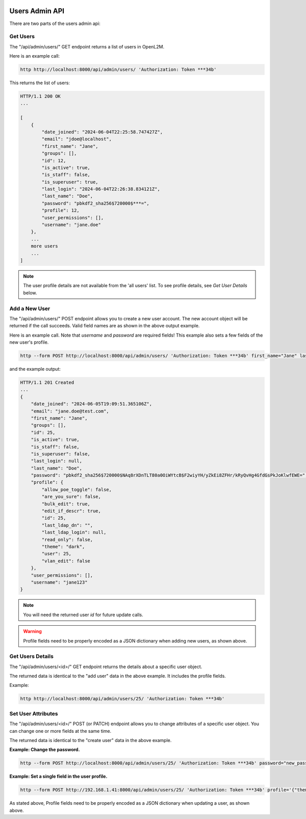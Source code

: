 .. image:: ../../_static/openl2m_logo.png

===============
Users Admin API
===============

There are two parts of the users admin api:

Get Users
---------

The "/api/admin/users/" GET endpoint returns a list of users in OpenL2M.

Here is an example call:

.. code-block:: python

    http http://localhost:8000/api/admin/users/ 'Authorization: Token ***34b'

This returns the list of users:

.. code-block:: python

    HTTP/1.1 200 OK
    ...

    [
        {
            "date_joined": "2024-06-04T22:25:58.747427Z",
            "email": "jdoe@localhost",
            "first_name": "Jane",
            "groups": [],
            "id": 12,
            "is_active": true,
            "is_staff": false,
            "is_superuser": true,
            "last_login": "2024-06-04T22:26:38.834121Z",
            "last_name": "Doe",
            "password": "pbkdf2_sha256$720000$***=",
            "profile": 12,
            "user_permissions": [],
            "username": "jane.doe"
        },
        ...
        more users
        ...
    ]

.. note::

    The user profile details are not available from the 'all users' list.
    To see profile details, see *Get User Details* below.


Add a New User
--------------

The "/api/admin/users/" POST endpoint allows you to create a new user account.
The new account object will be returned if the call succeeds. Valid field names are as shown in the above output example.

Here is an example call. Note that *username* and *password* are required fields!
This example also sets a few fields of the new user's profile.

.. code-block:: python

    http --form POST http://localhost:8000/api/admin/users/ 'Authorization: Token ***34b' first_name="Jane" last_name="Doe" email="jane.doe@test.com" username="jane123" password="my_new_password" profile='{"allow_poe_toggle": false, "are_you_sure": false, "theme": "dark"}'

and the example output:

.. code-block:: python

    HTTP/1.1 201 Created
    ...
    {
        "date_joined": "2024-06-05T19:09:51.365106Z",
        "email": "jane.doe@test.com",
        "first_name": "Jane",
        "groups": [],
        "id": 25,
        "is_active": true,
        "is_staff": false,
        "is_superuser": false,
        "last_login": null,
        "last_name": "Doe",
        "password": "pbkdf2_sha256$720000$NAq8rXDnTLT80a0OiWYtcB$F2wiyYH/yZkEi8ZFHr/kRyQvHg4GfdGsPkJoKlwfEWE=",
        "profile": {
            "allow_poe_toggle": false,
            "are_you_sure": false,
            "bulk_edit": true,
            "edit_if_descr": true,
            "id": 25,
            "last_ldap_dn": "",
            "last_ldap_login": null,
            "read_only": false,
            "theme": "dark",
            "user": 25,
            "vlan_edit": false
        },
        "user_permissions": [],
        "username": "jane123"
    }

.. note::

    You will need the returned user *id* for future update calls.

.. warning::

    Profile fields need to be properly encoded as a JSON dictionary when adding new users, as shown above.


Get Users Details
-----------------

The "/api/admin/users/<id>/" GET endpoint returns the details about a specific user object.

The returned data is identical to the "add user" data in the above example. It includes the profile fields.

Example:

.. code-block:: python

    http http://localhost:8000/api/admin/users/25/ 'Authorization: Token ***34b'


Set User Attributes
-------------------

The "/api/admin/users/<id>/" POST (or PATCH) endpoint allows you to change attributes of a specific user object. You can change one or more fields at the same time.

The returned data is identical to the "create user" data in the above example.

**Example: Change the password.**

.. code-block:: python

    http --form POST http://localhost:8000/api/admin/users/25/ 'Authorization: Token ***34b' password="new_password"


**Example: Set a single field in the user profile.**

.. code-block:: python

    http --form POST http://192.168.1.41:8000/api/admin/users/25/ 'Authorization: Token ***34b' profile='{"theme": "light"}'


As stated above, Profile fields need to be properly encoded as a JSON dictionary when updating a user, as shown above.